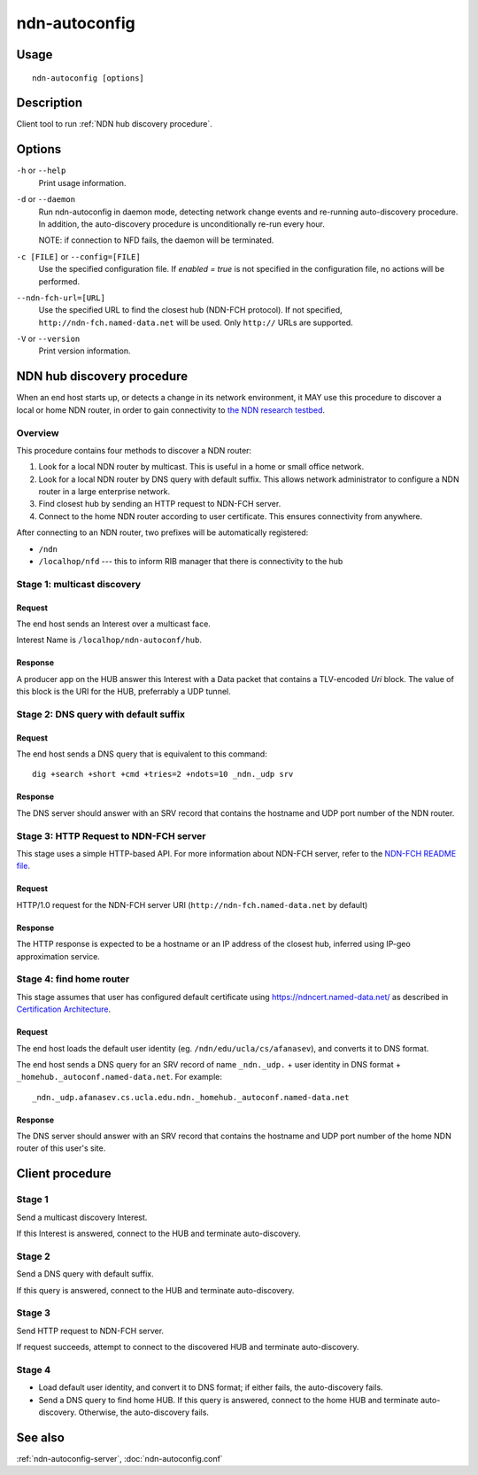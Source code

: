 .. _ndn-autoconfig:

ndn-autoconfig
==============

Usage
-----

::

    ndn-autoconfig [options]

Description
-----------

Client tool to run :ref:`NDN hub discovery procedure`.

Options
-------

``-h`` or ``--help``
  Print usage information.

``-d`` or ``--daemon``
  Run ndn-autoconfig in daemon mode, detecting network change events and re-running
  auto-discovery procedure.  In addition, the auto-discovery procedure is unconditionally
  re-run every hour.

  NOTE: if connection to NFD fails, the daemon will be terminated.

``-c [FILE]`` or ``--config=[FILE]``
  Use the specified configuration file. If `enabled = true` is not specified in the
  configuration file, no actions will be performed.

``--ndn-fch-url=[URL]``
  Use the specified URL to find the closest hub (NDN-FCH protocol).  If not specified,
  ``http://ndn-fch.named-data.net`` will be used.  Only ``http://`` URLs are supported.

``-V`` or ``--version``
  Print version information.

.. _NDN hub discovery procedure:

NDN hub discovery procedure
---------------------------

When an end host starts up, or detects a change in its network environment, it MAY use
this procedure to discover a local or home NDN router, in order to gain connectivity to
`the NDN research testbed <https://named-data.net/ndn-testbed/>`_.

Overview
^^^^^^^^

This procedure contains four methods to discover a NDN router:

1.  Look for a local NDN router by multicast.
    This is useful in a home or small office network.

2.  Look for a local NDN router by DNS query with default suffix.
    This allows network administrator to configure a NDN router in a large enterprise network.

3.  Find closest hub by sending an HTTP request to NDN-FCH server.

4.  Connect to the home NDN router according to user certificate.
    This ensures connectivity from anywhere.

After connecting to an NDN router, two prefixes will be automatically registered:

- ``/ndn``
- ``/localhop/nfd`` --- this to inform RIB manager that there is connectivity to the hub

Stage 1: multicast discovery
^^^^^^^^^^^^^^^^^^^^^^^^^^^^

Request
+++++++

The end host sends an Interest over a multicast face.

Interest Name is ``/localhop/ndn-autoconf/hub``.

Response
++++++++

A producer app on the HUB answer this Interest with a Data packet that contains a
TLV-encoded `Uri` block.  The value of this block is the URI for the HUB, preferrably a
UDP tunnel.

Stage 2: DNS query with default suffix
^^^^^^^^^^^^^^^^^^^^^^^^^^^^^^^^^^^^^^

Request
+++++++

The end host sends a DNS query that is equivalent to this command::

    dig +search +short +cmd +tries=2 +ndots=10 _ndn._udp srv

Response
++++++++

The DNS server should answer with an SRV record that contains the hostname and UDP port
number of the NDN router.

Stage 3: HTTP Request to NDN-FCH server
^^^^^^^^^^^^^^^^^^^^^^^^^^^^^^^^^^^^^^^

This stage uses a simple HTTP-based API.  For more information about NDN-FCH server, refer
to the `NDN-FCH README file <https://github.com/named-data/ndn-fch>`__.

Request
+++++++

HTTP/1.0 request for the NDN-FCH server URI (``http://ndn-fch.named-data.net`` by default)

Response
++++++++

The HTTP response is expected to be a hostname or an IP address of the closest hub,
inferred using IP-geo approximation service.


Stage 4: find home router
^^^^^^^^^^^^^^^^^^^^^^^^^

This stage assumes that user has configured default certificate using
`<https://ndncert.named-data.net/>`_ as described in `Certification Architecture
<https://redmine.named-data.net/attachments/download/23/CertificationArchitecture.pptx>`_.

Request
+++++++

The end host loads the default user identity (eg. ``/ndn/edu/ucla/cs/afanasev``), and
converts it to DNS format.

The end host sends a DNS query for an SRV record of name ``_ndn._udp.`` + user identity in
DNS format + ``_homehub._autoconf.named-data.net``. For example::

    _ndn._udp.afanasev.cs.ucla.edu.ndn._homehub._autoconf.named-data.net

Response
++++++++

The DNS server should answer with an SRV record that contains the hostname and UDP port
number of the home NDN router of this user's site.

Client procedure
----------------

Stage 1
^^^^^^^

Send a multicast discovery Interest.

If this Interest is answered, connect to the HUB and terminate auto-discovery.

Stage 2
^^^^^^^

Send a DNS query with default suffix.

If this query is answered, connect to the HUB and terminate auto-discovery.

Stage 3
^^^^^^^

Send HTTP request to NDN-FCH server.

If request succeeds, attempt to connect to the discovered HUB and terminate
auto-discovery.

Stage 4
^^^^^^^

* Load default user identity, and convert it to DNS format; if either fails, the
  auto-discovery fails.

* Send a DNS query to find home HUB.
  If this query is answered, connect to the home HUB and terminate auto-discovery.
  Otherwise, the auto-discovery fails.


See also
--------

:ref:`ndn-autoconfig-server`, :doc:`ndn-autoconfig.conf`
